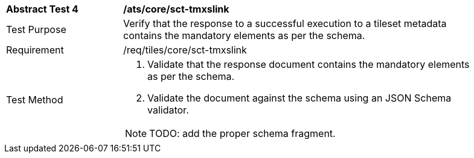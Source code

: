 [width="90%",cols="2,6a"]
|===
^|*Abstract Test 4* |*/ats/core/sct-tmxslink*
^|Test Purpose |Verify that the response to a successful execution to a tileset metadata contains the mandatory elements as per the schema.
^|Requirement |/req/tiles/core/sct-tmxslink
^|Test Method |1. Validate that the response document contains  the mandatory elements as per the schema.

2. Validate the document against the schema using an JSON Schema validator.

NOTE: TODO: add the proper schema fragment.

|===
